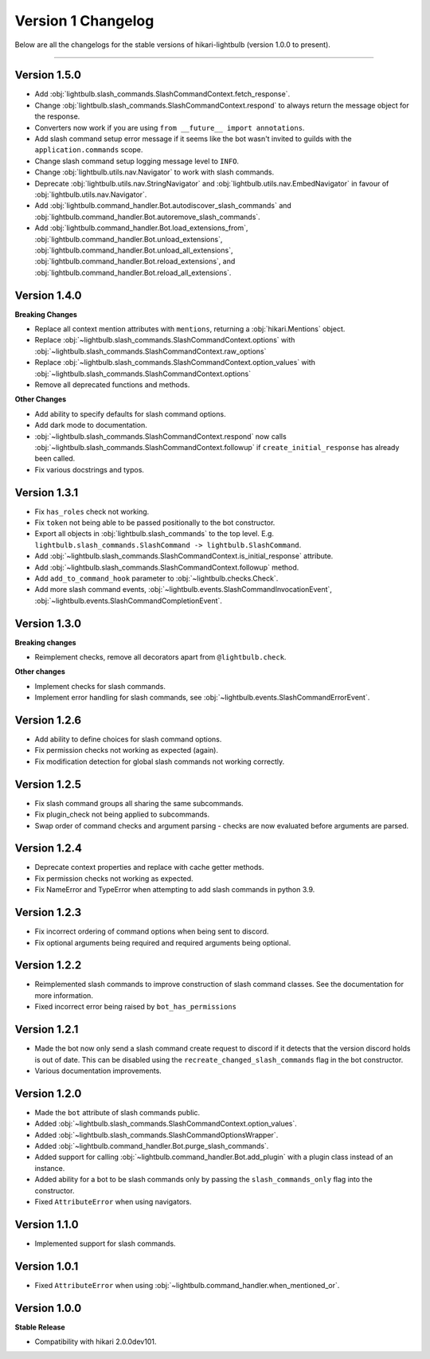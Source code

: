 ===================
Version 1 Changelog
===================

Below are all the changelogs for the stable versions of hikari-lightbulb (version 1.0.0 to present).

----

Version 1.5.0
=============

- Add :obj:`lightbulb.slash_commands.SlashCommandContext.fetch_response`.

- Change :obj:`lightbulb.slash_commands.SlashCommandContext.respond` to always return the message object for the response.

- Converters now work if you are using ``from __future__ import annotations``.

- Add slash command setup error message if it seems like the bot wasn't invited to guilds with the ``application.commands`` scope.

- Change slash command setup logging message level to ``INFO``.

- Change :obj:`lightbulb.utils.nav.Navigator` to work with slash commands.

- Deprecate :obj:`lightbulb.utils.nav.StringNavigator` and :obj:`lightbulb.utils.nav.EmbedNavigator` in favour of :obj:`lightbulb.utils.nav.Navigator`.

- Add :obj:`lightbulb.command_handler.Bot.autodiscover_slash_commands` and :obj:`lightbulb.command_handler.Bot.autoremove_slash_commands`.

- Add :obj:`lightbulb.command_handler.Bot.load_extensions_from`, :obj:`lightbulb.command_handler.Bot.unload_extensions`, :obj:`lightbulb.command_handler.Bot.unload_all_extensions`, :obj:`lightbulb.command_handler.Bot.reload_extensions`, and :obj:`lightbulb.command_handler.Bot.reload_all_extensions`.

Version 1.4.0
=============

**Breaking Changes**

- Replace all context mention attributes with ``mentions``, returning a :obj:`hikari.Mentions` object.

- Replace :obj:`~lightbulb.slash_commands.SlashCommandContext.options` with :obj:`~lightbulb.slash_commands.SlashCommandContext.raw_options`

- Replace :obj:`~lightbulb.slash_commands.SlashCommandContext.option_values` with :obj:`~lightbulb.slash_commands.SlashCommandContext.options`

- Remove all deprecated functions and methods.

**Other Changes**

- Add ability to specify defaults for slash command options.

- Add dark mode to documentation.

- :obj:`~lightbulb.slash_commands.SlashCommandContext.respond` now calls :obj:`~lightbulb.slash_commands.SlashCommandContext.followup` if ``create_initial_response`` has already been called.

- Fix various docstrings and typos.

Version 1.3.1
=============

- Fix ``has_roles`` check not working.

- Fix ``token`` not being able to be passed positionally to the bot constructor.

- Export all objects in :obj:`lightbulb.slash_commands` to the top level. E.g. ``lightbulb.slash_commands.SlashCommand -> lightbulb.SlashCommand``.

- Add :obj:`~lightbulb.slash_commands.SlashCommandContext.is_initial_response` attribute.

- Add :obj:`~lightbulb.slash_commands.SlashCommandContext.followup` method.

- Add ``add_to_command_hook`` parameter to :obj:`~lightbulb.checks.Check`.

- Add more slash command events, :obj:`~lightbulb.events.SlashCommandInvocationEvent`, :obj:`~lightbulb.events.SlashCommandCompletionEvent`.


Version 1.3.0
=============

**Breaking changes**

- Reimplement checks, remove all decorators apart from ``@lightbulb.check``.

**Other changes**

- Implement checks for slash commands.

- Implement error handling for slash commands, see :obj:`~lightbulb.events.SlashCommandErrorEvent`.

Version 1.2.6
=============

- Add ability to define choices for slash command options.

- Fix permission checks not working as expected (again).

- Fix modification detection for global slash commands not working correctly.

Version 1.2.5
=============

- Fix slash command groups all sharing the same subcommands.

- Fix plugin_check not being applied to subcommands.

- Swap order of command checks and argument parsing - checks are now evaluated before arguments are parsed.

Version 1.2.4
=============

- Deprecate context properties and replace with cache getter methods.

- Fix permission checks not working as expected.

- Fix NameError and TypeError when attempting to add slash commands in python 3.9.

Version 1.2.3
=============

- Fix incorrect ordering of command options when being sent to discord.

- Fix optional arguments being required and required arguments being optional.

Version 1.2.2
=============

- Reimplemented slash commands to improve construction of slash command classes. See the documentation for more information.

- Fixed incorrect error being raised by ``bot_has_permissions``

Version 1.2.1
=============

- Made the bot now only send a slash command create request to discord if it detects that the version discord holds is out of date. This can be disabled using the ``recreate_changed_slash_commands`` flag in the bot constructor.

- Various documentation improvements.

Version 1.2.0
=============

- Made the ``bot`` attribute of slash commands public.

- Added :obj:`~lightbulb.slash_commands.SlashCommandContext.option_values`.

- Added :obj:`~lightbulb.slash_commands.SlashCommandOptionsWrapper`.

- Added :obj:`~lightbulb.command_handler.Bot.purge_slash_commands`.

- Added support for calling :obj:`~lightbulb.command_handler.Bot.add_plugin` with a plugin class instead of an instance.

- Added ability for a bot to be slash commands only by passing the ``slash_commands_only`` flag into the constructor.

- Fixed ``AttributeError`` when using navigators.

Version 1.1.0
=============

- Implemented support for slash commands.


Version 1.0.1
=============

- Fixed ``AttributeError`` when using :obj:`~lightbulb.command_handler.when_mentioned_or`.

Version 1.0.0
=============

**Stable Release**

- Compatibility with hikari 2.0.0dev101.

